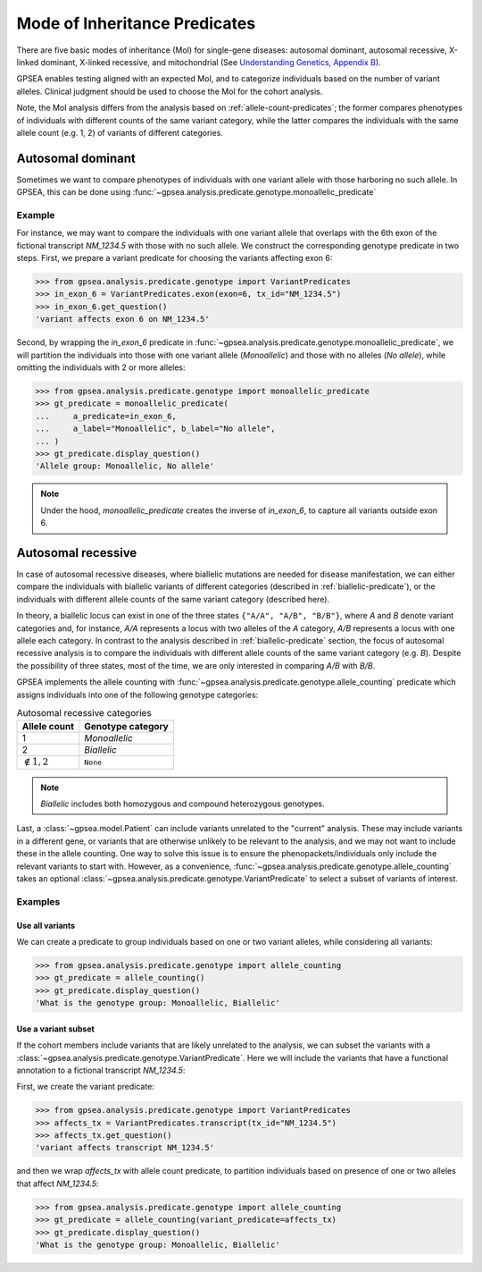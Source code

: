 .. _mode-of-inheritance-predicate:

==============================
Mode of Inheritance Predicates
==============================

There are five basic modes of inheritance (MoI) for single-gene diseases: autosomal dominant, 
autosomal recessive, X-linked dominant, X-linked recessive, and mitochondrial 
(See `Understanding Genetics, Appendix B <https://www.ncbi.nlm.nih.gov/books/NBK132145/>`_).

GPSEA enables testing aligned with an expected MoI, and to categorize individuals
based on the number of variant alleles. Clinical judgment should be used to choose the MoI
for the cohort analysis.

Note, the MoI analysis differs from the analysis based on :ref:`allele-count-predicates`;
the former compares phenotypes of individuals with different counts of the same variant category,
while the latter compares the individuals with the same allele count (e.g. 1, 2) of variants of different categories.


.. _autosomal-dominant-moi:

******************
Autosomal dominant
******************

Sometimes we want to compare phenotypes of individuals with one variant allele
with those harboring no such allele.
In GPSEA, this can be done using
:func:`~gpsea.analysis.predicate.genotype.monoallelic_predicate`


Example
=======

For instance, we may want to compare the individuals with one variant allele that overlaps with
the 6th exon of the fictional transcript `NM_1234.5` with those with no such allele.
We construct the corresponding genotype predicate in two steps.
First, we prepare a variant predicate for choosing the variants affecting exon 6:

>>> from gpsea.analysis.predicate.genotype import VariantPredicates
>>> in_exon_6 = VariantPredicates.exon(exon=6, tx_id="NM_1234.5")
>>> in_exon_6.get_question()
'variant affects exon 6 on NM_1234.5'

Second, by wrapping the `in_exon_6` predicate in :func:`~gpsea.analysis.predicate.genotype.monoallelic_predicate`,
we will partition the individuals into those with one variant allele (`Monoallelic`)
and those with no alleles (`No allele`), while omitting the individuals with 2 or more alleles:

>>> from gpsea.analysis.predicate.genotype import monoallelic_predicate
>>> gt_predicate = monoallelic_predicate(
...     a_predicate=in_exon_6,
...     a_label="Monoallelic", b_label="No allele",
... )
>>> gt_predicate.display_question()
'Allele group: Monoallelic, No allele'

.. note::
    
    Under the hood, `monoallelic_predicate` creates the inverse of `in_exon_6`,
    to capture all variants outside exon 6.


.. _autosomal-recessive-moi:

*******************
Autosomal recessive
*******************

In case of autosomal recessive diseases, where biallelic mutations are needed for disease manifestation,
we can either compare the individuals with biallelic variants of different categories
(described in :ref:`biallelic-predicate`),
or the individuals with different allele counts of the same variant category (described here).

In theory, a biallelic locus can exist in one of the three states ``{"A/A", "A/B", "B/B"}``,
where `A` and `B` denote variant categories and, 
for instance, `A/A` represents a locus with two alleles of the `A` category,
`A/B` represents a locus with one allele each category.
In contrast to the analysis described in :ref:`biallelic-predicate` section,
the focus of autosomal recessive analysis is to compare the individuals
with different allele counts of the same variant category (e.g. `B`).
Despite the possibility of three states, most of the time, we are only interested in
comparing `A/B` with `B/B`.

GPSEA implements the allele counting with
:func:`~gpsea.analysis.predicate.genotype.allele_counting` predicate
which assigns individuals into one of the following genotype categories:


.. table:: Autosomal recessive categories

    +--------------------------+--------------------+
    |   Allele count           | Genotype category  |
    +==========================+====================+
    |   1                      |  `Monoallelic`     |
    +--------------------------+--------------------+
    |   2                      |  `Biallelic`       |
    +--------------------------+--------------------+
    |   :math:`\notin {1, 2}`  |  ``None``          |
    +--------------------------+--------------------+

.. note::

    `Biallelic` includes both homozygous and compound heterozygous genotypes.


Last, a :class:`~gpsea.model.Patient` can include variants unrelated to the "current" analysis.
These may include variants in a different gene, or variants that are otherwise unlikely to be relevant
to the analysis, and we may not want to include these in the allele counting. One way to solve this issue
is to ensure the phenopackets/individuals only include the relevant variants to start with.
However, as a convenience, :func:`~gpsea.analysis.predicate.genotype.allele_counting` takes an optional
:class:`~gpsea.analysis.predicate.genotype.VariantPredicate` to select a subset of variants of interest.


Examples
========


Use all variants
----------------

We can create a predicate to group individuals based on one or two variant alleles,
while considering all variants:

>>> from gpsea.analysis.predicate.genotype import allele_counting
>>> gt_predicate = allele_counting()
>>> gt_predicate.display_question()
'What is the genotype group: Monoallelic, Biallelic'


Use a variant subset
--------------------

If the cohort members include variants that are likely unrelated to the analysis, we can subset the variants
with a :class:`~gpsea.analysis.predicate.genotype.VariantPredicate`.
Here we will include the variants that have a functional annotation to a fictional transcript `NM_1234.5`:

First, we create the variant predicate:

>>> from gpsea.analysis.predicate.genotype import VariantPredicates
>>> affects_tx = VariantPredicates.transcript(tx_id="NM_1234.5")
>>> affects_tx.get_question()
'variant affects transcript NM_1234.5'

and then we wrap `affects_tx` with allele count predicate, to partition individuals
based on presence of one or two alleles that affect `NM_1234.5`:

>>> from gpsea.analysis.predicate.genotype import allele_counting
>>> gt_predicate = allele_counting(variant_predicate=affects_tx)
>>> gt_predicate.display_question()
'What is the genotype group: Monoallelic, Biallelic'
